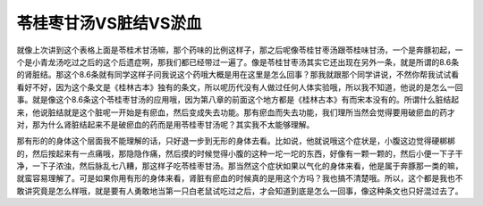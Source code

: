 苓桂枣甘汤VS脏结VS淤血
=========================

就像上次讲到这个表格上面是苓桂术甘汤嘛，那个药味的比例这样子，那之后呢像苓桂甘枣汤跟苓桂味甘汤，一个是奔豚初起，一个是小青龙汤吃过之后的这个后遗症啊，那我们都已经带过一遍了。像是苓桂甘枣汤其实它还出现在另外一条，就是所谓的8.6条的肾脏结。那这个8.6条就有同学这样子问我说这个药哦大概是用在这里是怎么回事？那我就跟那个同学讲说，不然你帮我试试看看好不好，因为这个条文是《桂林古本》独有的条文，所以呢历代没有人做过任何人体实验哦，所以我不知道，他说的是怎么一回事。就是像这个8.6条这个苓桂枣甘汤的应用哦，因为第八章的前面这个地方都是《桂林古本》有而宋本没有的。所谓什么脏结起来，他说脏结就是这个脏呢一开始是有瘀血，然后变成失去功能。那有瘀血而失去功能，我们理所当然会觉得要用破瘀血的药才对，那为什么肾脏结起来不是破瘀血的药而是用苓桂枣甘汤呢？其实我不太能够理解。

那有形的的身体这个层面我不能理解的话，只好退一步到无形的身体去看。比如说，他就说哦这个症状是，小腹这边觉得硬梆梆的，然后按起来有一点痛哦，那隐隐作痛，然后摸的时候觉得小腹的这种一坨一坨的东西，好像有一颗一颗的，然后小便一下子干净，一下子浓浊，然后脉乱七八糟，那这样子吃苓桂枣甘汤。那当然这个症状如果以气化的身体来看，他是属于奔豚那一类的嘛，就蛮容易理解了。可是如果你用有形的身体来看，肾脏有瘀血的时候真的是用这个方吗？我也搞不清楚哦。所以，这个都是我也不敢讲究竟是怎么样哦，就是要有人勇敢地当第一只白老鼠试吃过之后，才会知道到底是怎么一回事，像这种条文也只好混过去了。
